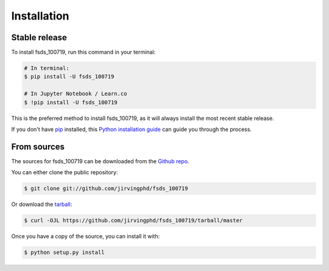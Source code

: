 .. highlight:: shell

============
Installation
============


Stable release
--------------

To install fsds_100719, run this command in your terminal:

.. code-block:: console

    # In terminal:
    $ pip install -U fsds_100719

    # In Jupyter Notebook / Learn.co
    $ !pip install -U fsds_100719


This is the preferred method to install fsds_100719, as it will always install the most recent stable release.

If you don't have `pip`_ installed, this `Python installation guide`_ can guide
you through the process.

.. _pip: https://pip.pypa.io
.. _Python installation guide: http://docs.python-guide.org/en/latest/starting/installation/


From sources
------------

The sources for fsds_100719 can be downloaded from the `Github repo`_.

You can either clone the public repository:

.. code-block:: console

    $ git clone git://github.com/jirvingphd/fsds_100719

Or download the `tarball`_:

.. code-block:: console

    $ curl -OJL https://github.com/jirvingphd/fsds_100719/tarball/master

Once you have a copy of the source, you can install it with:

.. code-block:: console

    $ python setup.py install


.. _Github repo: https://github.com/jirvingphd/fsds_100719
.. _tarball: https://github.com/jirvingphd/fsds_100719/tarball/master
